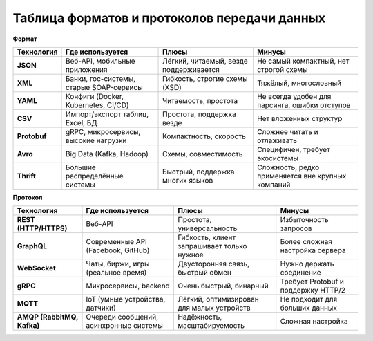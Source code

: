 *********************************************
Таблица форматов и протоколов передачи данных
*********************************************

**Формат**   

+----------------------------+-----------------------------------------+--------------------------------------------+---------------------------------------------------+
| Технология                 | Где используется                        | Плюсы                                      | Минусы                                            |
+============================+=========================================+============================================+===================================================+
| **JSON**                   | Веб-API, мобильные приложения           | Лёгкий, читаемый, везде поддерживается     | Не самый компактный, нет строгой схемы            |
+----------------------------+-----------------------------------------+--------------------------------------------+---------------------------------------------------+
| **XML**                    | Банки, гос-системы, старые SOAP-сервисы | Гибкость, строгие схемы (XSD)              | Тяжёлый, многословный                             |
+----------------------------+-----------------------------------------+--------------------------------------------+---------------------------------------------------+
| **YAML**                   | Конфиги (Docker, Kubernetes, CI/CD)     | Читаемость, простота                       | Не всегда удобен для парсинга, ошибки отступов    |
+----------------------------+-----------------------------------------+--------------------------------------------+---------------------------------------------------+
| **CSV**                    | Импорт/экспорт таблиц, Excel, БД        | Простота, поддержка везде                  | Нет вложенных структур                            |
+----------------------------+-----------------------------------------+--------------------------------------------+---------------------------------------------------+
| **Protobuf**               | gRPC, микросервисы, высокие нагрузки    | Компактность, скорость                     | Сложнее читать и отлаживать                       |
+----------------------------+-----------------------------------------+--------------------------------------------+---------------------------------------------------+
| **Avro**                   | Big Data (Kafka, Hadoop)                | Схемы, совместимость                       | Специфичен, требует экосистемы                    |
+----------------------------+-----------------------------------------+--------------------------------------------+---------------------------------------------------+
| **Thrift**                 | Большие распределённые системы          | Быстрый, поддержка многих языков           | Сложность, редко применяется вне крупных компаний |
+----------------------------+-----------------------------------------+--------------------------------------------+---------------------------------------------------+

**Протокол** 

+----------------------------+-----------------------------------------+--------------------------------------------+---------------------------------------------------+
| Технология                 | Где используется                        | Плюсы                                      | Минусы                                            |
+============================+=========================================+============================================+===================================================+
| **REST (HTTP/HTTPS)**      | Веб-API                                 | Простота, универсальность                  | Избыточность запросов                             |
+----------------------------+-----------------------------------------+--------------------------------------------+---------------------------------------------------+
| **GraphQL**                | Современные API (Facebook, GitHub)      | Гибкость, клиент запрашивает только нужное | Более сложная настройка сервера                   |
+----------------------------+-----------------------------------------+--------------------------------------------+---------------------------------------------------+
| **WebSocket**              | Чаты, биржи, игры (реальное время)      | Двусторонняя связь, быстрый обмен          | Нужно держать соединение                          |
+----------------------------+-----------------------------------------+--------------------------------------------+---------------------------------------------------+
| **gRPC**                   | Микросервисы, backend                   | Очень быстрый, бинарный                    | Требует Protobuf и поддержку HTTP/2               |
+----------------------------+-----------------------------------------+--------------------------------------------+---------------------------------------------------+
| **MQTT**                   | IoT (умные устройства, датчики)         | Лёгкий, оптимизирован для малых устройств  | Не подходит для больших данных                    |
+----------------------------+-----------------------------------------+--------------------------------------------+---------------------------------------------------+
| **AMQP (RabbitMQ, Kafka)** | Очереди сообщений, асинхронные системы  | Надёжность, масштабируемость               | Сложная настройка                                 |
+----------------------------+-----------------------------------------+--------------------------------------------+---------------------------------------------------+